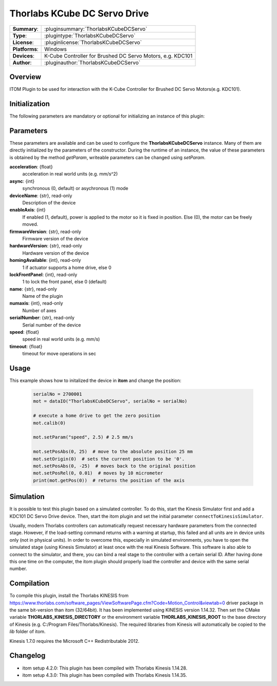 ================================
 Thorlabs KCube DC Servo Drive
================================

=============== ================================================================
**Summary**:    :pluginsummary:`ThorlabsKCubeDCServo`
**Type**:       :plugintype:`ThorlabsKCubeDCServo`
**License**:    :pluginlicense:`ThorlabsKCubeDCServo`
**Platforms**:  Windows
**Devices**:    K-Cube Controller for Brushed DC Servo Motors, e.g. KDC101
**Author**:     :pluginauthor:`ThorlabsKCubeDCServo`
=============== ================================================================

Overview
========

ITOM Plugin to be used for interaction with the K-Cube Controller for Brushed DC Servo Motors(e.g. KDC101).

.. pluginsummaryextended::
    :plugin: ThorlabsKCubeDCServo

Initialization
==============

The following parameters are mandatory or optional for initializing an instance
of this plugin:

    .. plugininitparams::
        :plugin: ThorlabsKCubeDCServo

Parameters
===========

These parameters are available and can be used to configure the
**ThorlabsKCubeDCServo** instance. Many of them are directly initialized by the
parameters of the constructor. During the runtime of an instance, the value of
these parameters is obtained by the method *getParam*, writeable parameters can
be changed using *setParam*.

**acceleration**: {float}
    acceleration in real world units (e.g. mm/s^2)
**async**: {int}
    synchronous (0, default) or asychronous (1) mode
**deviceName**: {str}, read-only
    Description of the device
**enableAxis**: {int}
    If enabled (1, default), power is applied to the motor so it is fixed in position. Else
    (0), the motor can be freely moved.
**firmwareVersion**: {str}, read-only
    Firmware version of the device
**hardwareVersion**: {str}, read-only
    Hardware version of the device
**homingAvailable**: {int}, read-only
    1 if actuator supports a home drive, else 0
**lockFrontPanel**: {int}, read-only
    1 to lock the front panel, else 0 (default)
**name**: {str}, read-only
    Name of the plugin
**numaxis**: {int}, read-only
    Number of axes
**serialNumber**: {str}, read-only
    Serial number of the device
**speed**: {float}
    speed in real world units (e.g. mm/s)
**timeout**: {float}
    timeout for move operations in sec


Usage
============

This example shows how to initalized the device in **itom** and change the position:

    .. code-block:: python

        serialNo = 2700001
        mot = dataIO("ThorlabsKCubeDCServo", serialNo = serialNo)

        # execute a home drive to get the zero position
        mot.calib(0)

        mot.setParam("speed", 2.5) # 2.5 mm/s

        mot.setPosAbs(0, 25)  # move to the absolute position 25 mm
        mot.setOrigin(0)  # sets the current position to be '0'.
        mot.setPosAbs(0, -25)  # moves back to the original position
        mot.setPosRel(0, 0.01)  # moves by 10 micrometer
        print(mot.getPos(0))  # returns the position of the axis

Simulation
===========

It is possible to test this plugin based on a simulated controller. To do this,
start the Kinesis Simulator first and add a KDC101 DC Servo Drive device. Then,
start the itom plugin and set the initial parameter ``connectToKinesisSimulator``.

Usually, modern Thorlabs controllers can automatically request necessary hardware parameters
from the connected stage. However, if the load-setting command returns with
a warning at startup, this failed and all units are in device units only (not
in physical units). In order to overcome this, especially in simulated environments,
you have to open the simulated stage (using Kinesis Simulator) at least once
with the real Kinesis Software. This software is also able to connect to the
simulator, and there, you can bind a real stage to the controller with a certain
serial ID. After having done this one time on the computer, the itom plugin
should properly load the controller and device with the same serial number.

Compilation
===========

To compile this plugin, install the Thorlabs KINESIS from
https://www.thorlabs.com/software_pages/ViewSoftwarePage.cfm?Code=Motion_Control&viewtab=0
driver package in the same bit-version than itom (32/64bit).
It has been implemented using KINESIS version 1.14.32.
Then set the CMake variable **THORLABS_KINESIS_DIRECTORY** or the environment variable **THORLABS_KINESIS_ROOT**
to the base directory of Kinesis (e.g. C:/Program Files/Thorlabs/Kinesis).
The required libraries from Kinesis will automatically be copied to the *lib* folder of itom.

Kinesis 1.7.0 requires the Microsoft C++ Redistributable 2012.

Changelog
==========

* itom setup 4.2.0: This plugin has been compiled with Thorlabs Kinesis 1.14.28.
* itom setup 4.3.0: This plugin has been compiled with Thorlabs Kinesis 1.14.35.
